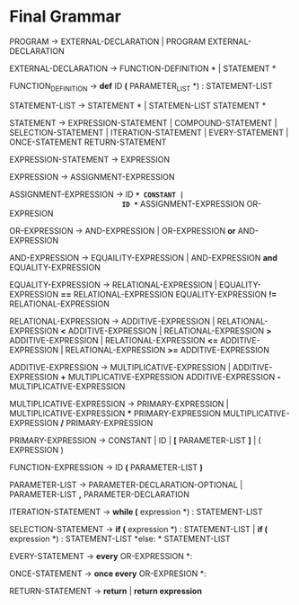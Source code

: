 * Final  Grammar

  PROGRAM -> EXTERNAL-DECLARATION  | 
             PROGRAM  EXTERNAL-DECLARATION

  EXTERNAL-DECLARATION -> FUNCTION-DEFINITION *\n* | 
                          STATEMENT *\n*

  FUNCTION_DEFINITION -> *def* ID *(* PARAMETER_LIST *) : \n* STATEMENT-LIST

  STATEMENT-LIST -> STATEMENT *\n* | 
                    STATEMEN-LIST STATEMENT *\n*


  STATEMENT -> EXPRESSION-STATEMENT |
               COMPOUND-STATEMENT | 
	       SELECTION-STATEMENT |
	       ITERATION-STATEMENT |
	       EVERY-STATEMENT |
	       ONCE-STATEMENT
	       RETURN-STATEMENT

   EXPRESSION-STATEMENT -> EXPRESSION

   EXPRESSION -> ASSIGNMENT-EXPRESSION

   ASSIGNMENT-EXPRESSION -> ID *=* CONSTANT |
                            ID *=* ASSIGNMENT-EXPRESSION
			    OR-EXPRESION
			    
   OR-EXPRESSION -> AND-EXPRESSION |
                    OR-EXPRESSION *or* AND-EXPRESSION
 
   AND-EXPRESSION -> EQUAILITY-EXPRESSION | 
                     AND-EXPRESSION *and* EQUALITY-EXPRESSION
 
   EQUALITY-EXPRESSION -> RELATIONAL-EXPRESSION | 
                          EQUALITY-EXPRESSION *==* RELATIONAL-EXPRESSION
                          EQUALITY-EXPRESSION *!=* RELATIONAL-EXPRESSION
  
   RELATIONAL-EXPRESSION -> ADDITIVE-EXPRESSION |
                            RELATIONAL-EXPRESSION *<* ADDITIVE-EXPRESSION |
                            RELATIONAL-EXPRESSION *>* ADDITIVE-EXPRESSION |
                            RELATIONAL-EXPRESSION *<=* ADDITIVE-EXPRESSION |
                            RELATIONAL-EXPRESSION *>=* ADDITIVE-EXPRESSION

   ADDITIVE-EXPRESSION -> MULTIPLICATIVE-EXPRESSION |
                          ADDITIVE-EXPRESSION *+* MULTIPLICATIVE-EXPRESSION
                          ADDITIVE-EXPRESSION *-* MULTIPLICATIVE-EXPRESSION

   MULTIPLICATIVE-EXPRESSION -> PRIMARY-EXPRESSION |
                                MULTIPLICATIVE-EXPRESSION *** PRIMARY-EXPRESSION
				MULTIPLICATIVE-EXPRESSION */* PRIMARY-EXPRESSION

   PRIMARY-EXPRESSION -> CONSTANT | ID | *[* PARAMETER-LIST *]* | ( EXPRESSION )

   FUNCTION-EXPRESSION -> ID *(* PARAMETER-LIST *)*

   PARAMETER-LIST -> PARAMETER-DECLARATION-OPTIONAL | 
                     PARAMETER-LIST *,* PARAMETER-DECLARATION

   ITERATION-STATEMENT -> *while (* expression *) :\n* STATEMENT-LIST

   SELECTION-STATEMENT -> *if (* expression *) :\n* STATEMENT-LIST |
                          *if (* expression *) :\n* STATEMENT-LIST *else: * STATEMENT-LIST
   
   EVERY-STATEMENT -> *every* OR-EXPRESSION *: \n*
   
   ONCE-STATEMENT -> *once every* OR-EXPRESION *: \n*
   
   RETURN-STATEMENT -> *return* | *return expression*
   

   
